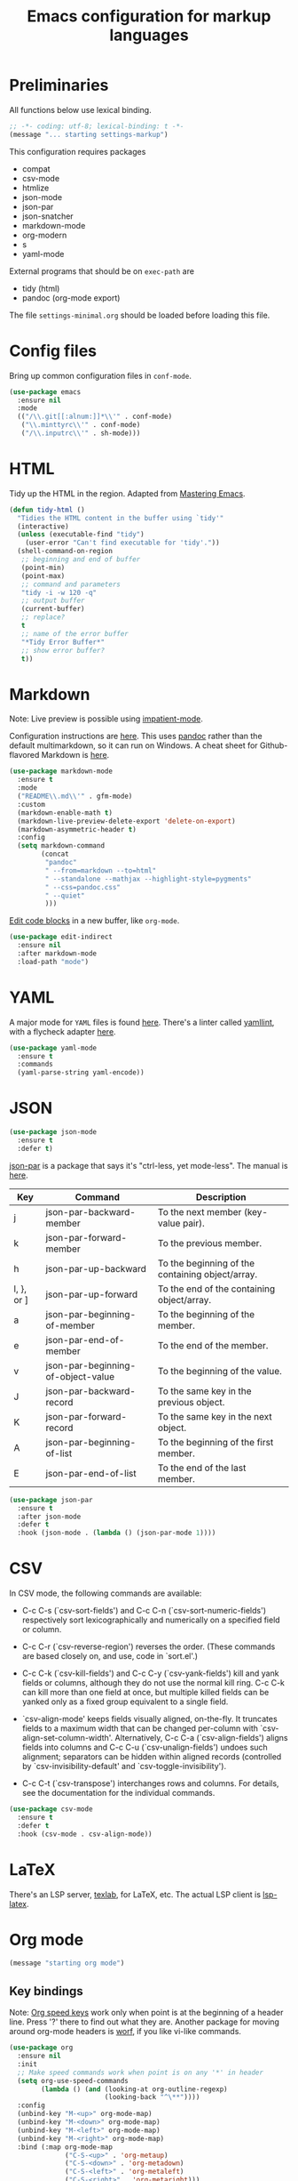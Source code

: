 #+TITLE: Emacs configuration for markup languages
#+STARTUP: overview indent

* Preliminaries

All functions below use lexical binding.
#+begin_src emacs-lisp
;; -*- coding: utf-8; lexical-binding: t -*-
(message "... starting settings-markup")
#+end_src

This configuration requires packages

  - compat
  - csv-mode
  - htmlize
  - json-mode
  - json-par
  - json-snatcher
  - markdown-mode
  - org-modern
  - s
  - yaml-mode

External programs that should be on =exec-path= are

  - tidy    (html)
  - pandoc  (org-mode export)

The file =settings-minimal.org= should be loaded before loading this
file.

* Config files

Bring up common configuration files in =conf-mode=.
#+begin_src emacs-lisp
  (use-package emacs
    :ensure nil
    :mode
    (("/\\.git[[:alnum:]]*\\'" . conf-mode)
     ("\\.minttyrc\\'" . conf-mode)
     ("/\\.inputrc\\'" . sh-mode)))
#+end_src

* HTML

Tidy up the HTML in the region. Adapted from [[https://www.masteringemacs.org/article/executing-shell-commands-emacs][Mastering Emacs]].
#+begin_src emacs-lisp
  (defun tidy-html ()
    "Tidies the HTML content in the buffer using `tidy'"
    (interactive)
    (unless (executable-find "tidy")
      (user-error "Can't find executable for 'tidy'."))
    (shell-command-on-region
     ;; beginning and end of buffer
     (point-min)
     (point-max)
     ;; command and parameters
     "tidy -i -w 120 -q"
     ;; output buffer
     (current-buffer)
     ;; replace?
     t
     ;; name of the error buffer
     "*Tidy Error Buffer*"
     ;; show error buffer?
     t))
#+end_src

* Markdown

Note: Live preview is possible using [[https://stackoverflow.com/questions/36183071/how-can-i-preview-markdown-in-emacs-in-real-time][impatient-mode]].

Configuration instructions are [[https://jblevins.org/projects/markdown-mode/][here]]. This uses [[https://pandoc.org/][pandoc]] rather than the
default multimarkdown, so it can run on Windows. A cheat sheet for
Github-flavored Markdown is [[https://github.github.com/gfm/][here]].
#+begin_src emacs-lisp
  (use-package markdown-mode
    :ensure t
    :mode
    ("README\\.md\\'" . gfm-mode)
    :custom
    (markdown-enable-math t)
    (markdown-live-preview-delete-export 'delete-on-export)
    (markdown-asymmetric-header t)
    :config
    (setq markdown-command
          (concat
           "pandoc"
           " --from=markdown --to=html"
           " --standalone --mathjax --highlight-style=pygments"
           " --css=pandoc.css"
           " --quiet"
           )))
#+end_src

[[https://github.com/Fanael/edit-indirect/][Edit code blocks]] in a new buffer, like =org-mode=.
#+begin_src emacs-lisp
  (use-package edit-indirect
    :ensure nil
    :after markdown-mode
    :load-path "mode")
#+end_src

* YAML

A major mode for =YAML= files is found [[https://github.com/yoshiki/yaml-mode/blob/master/yaml-mode.el][here]]. There's a linter called
[[https://github.com/adrienverge/yamllint][yamllint]], with a flycheck adapter [[https://github.com/krzysztof-magosa/flycheck-yamllint][here]].
#+begin_src emacs-lisp
  (use-package yaml-mode
    :ensure t
    :commands
    (yaml-parse-string yaml-encode))
#+end_src

* JSON

#+begin_src emacs-lisp
  (use-package json-mode
    :ensure t
    :defer t)
#+end_src

  [[https://github.com/taku0/json-par][json-par]] is a package that says it's "ctrl-less, yet mode-less". The
  manual is [[https://www.tatapa.org/~takuo/json-par/manual.html][here]].

  | Key        | Command                            | Description                                      |
  |------------+------------------------------------+--------------------------------------------------|
  | j          | json-par-backward-member           | To the next member (key-value pair).             |
  | k          | json-par-forward-member            | To the previous member.                          |
  | h          | json-par-up-backward               | To the beginning of the containing object/array. |
  | l, }, or ] | json-par-up-forward                | To the end of the containing object/array.       |
  | a          | json-par-beginning-of-member       | To the beginning of the member.                  |
  | e          | json-par-end-of-member             | To the end of the member.                        |
  | v          | json-par-beginning-of-object-value | To the beginning of the value.                   |
  | J          | json-par-backward-record           | To the same key in the previous object.          |
  | K          | json-par-forward-record            | To the same key in the next object.              |
  | A          | json-par-beginning-of-list         | To the beginning of the first member.            |
  | E          | json-par-end-of-list               | To the end of the last member.                   |

#+begin_src emacs-lisp
  (use-package json-par
    :ensure t
    :after json-mode
    :defer t
    :hook (json-mode . (lambda () (json-par-mode 1))))
#+end_src

* CSV

In CSV mode, the following commands are available:

- C-c C-s (`csv-sort-fields') and C-c C-n (`csv-sort-numeric-fields')
  respectively sort lexicographically and numerically on a
  specified field or column.

- C-c C-r (`csv-reverse-region') reverses the order.  (These
  commands are based closely on, and use, code in `sort.el'.)

- C-c C-k (`csv-kill-fields') and C-c C-y (`csv-yank-fields') kill
  and yank fields or columns, although they do not use the normal
  kill ring.  C-c C-k can kill more than one field at once, but
  multiple killed fields can be yanked only as a fixed group
  equivalent to a single field.

- `csv-align-mode' keeps fields visually aligned, on-the-fly.
  It truncates fields to a maximum width that can be changed per-column
  with `csv-align-set-column-width'.
  Alternatively, C-c C-a (`csv-align-fields') aligns fields into columns
  and C-c C-u (`csv-unalign-fields') undoes such alignment;
  separators can be hidden within aligned records (controlled by
  `csv-invisibility-default' and `csv-toggle-invisibility').

- C-c C-t (`csv-transpose') interchanges rows and columns.  For
  details, see the documentation for the individual commands.

#+begin_src emacs-lisp
  (use-package csv-mode
    :ensure t
    :defer t
    :hook (csv-mode . csv-align-mode))
#+end_src

* LaTeX

There's an LSP server, [[https://github.com/latex-lsp/texlab][texlab]], for LaTeX, etc. The actual LSP client
is [[https://github.com/ROCKTAKEY/lsp-latex][lsp-latex]].

* Org mode

#+begin_src emacs-lisp
(message "starting org mode")
#+end_src

** Key bindings

Note: [[https://www.reddit.com/r/orgmode/comments/ded3g8/orgmode_without_arrow_keysany_actual_better/][Org speed keys]] work only when point is at the beginning of a
header line. Press '?' there to find out what they are. Another
package for moving around org-mode headers is [[http://oremacs.com/worf/README.html][worf]], if you like
vi-like commands.

#+begin_src emacs-lisp
  (use-package org
    :ensure nil
    :init
    ;; Make speed commands work when point is on any '*' in header
    (setq org-use-speed-commands
          (lambda () (and (looking-at org-outline-regexp)
                          (looking-back "^\**"))))
    :config
    (unbind-key "M-<up>" org-mode-map)
    (unbind-key "M-<down>" org-mode-map)
    (unbind-key "M-<left>" org-mode-map)
    (unbind-key "M-<right>" org-mode-map)
    :bind (:map org-mode-map
                ("C-S-<up>" . 'org-metaup)
                ("C-S-<down>" . 'org-metadown)
                ("C-S-<left>" . 'org-metaleft)
                ("C-S-<right>" . 'org-metaright)))
#+end_src

*** Function to check folding status

Check whether current item is folded, from [[https://emacs.stackexchange.com/questions/26827/test-whether-org-mode-heading-or-list-is-folded][here]].
#+begin_src emacs-lisp
  (defun my-org-get-folded-state ()
    "Determine whether point is at a folded heading or list item.
Returns one of symbols `not-at-node', `empty-node', `folded',
or `not-folded'."
    (cond
     ((not (or (org-at-item-p) (org-at-heading-p)))
      ;; (message "not at node (neither heading nor list item)")
      'not-at-node)
     ((org-before-first-heading-p)
      ;; (message "not at node (neither heading nor list item)")
      'not-at-node)
     (t
      (let (eoh eol eos has-children children-skipped struct)
        ;; First, determine end of headline (EOH), end of subtree or item
        ;; (EOS), and if item or heading has children (HAS-CHILDREN).
        (save-excursion
          (if (org-at-item-p)
              (progn
                (beginning-of-line)
                (setq struct (org-list-struct))
                (setq eoh (point-at-eol))
                (setq eos (org-list-get-item-end-before-blank (point) struct))
                (setq has-children (org-list-has-child-p (point) struct)))
            (org-back-to-heading)
            (setq eoh (save-excursion (outline-end-of-heading) (point)))
            (setq eos (save-excursion (org-end-of-subtree t t)
                                      (when (bolp) (backward-char)) (point)))
            (setq has-children
                  (or (save-excursion
                        (let ((level (funcall outline-level)))
                          (outline-next-heading)
                          (and (org-at-heading-p t)
                               (> (funcall outline-level) level))))
                      (save-excursion
                        (org-list-search-forward (org-item-beginning-re) eos t)))))
          ;; Determine end invisible part of buffer (EOL)
          (beginning-of-line 2)
          (while (and (not (eobp)) ;; this is like `next-line'
                      (get-char-property (1- (point)) 'invisible))
            (goto-char (next-single-char-property-change (point) 'invisible))
            (and (eolp) (beginning-of-line 2)))
          (setq eol (point)))
        (cond
         ((= eos eoh)
          ;; (message "empty node")
          'empty-node)
         ((or (>= eol eos)
              (not (string-match "\\S-" (buffer-substring eol eos))))
          ;; (message "folded")
          'folded)
         (t
          ;; (message "not folded")
          'not-folded))))))
#+end_src

*** Shorter function to check folding status

#+begin_src emacs-lisp
  (defun my-org-folded-p ()
    "Returns non-nil if point is on a folded headline or plain list
  item."
    (and (or (org-at-heading-p)
             (org-at-item-p))
         (invisible-p (point-at-eol))))
#+end_src

** Appearance

Note: More customization can be found in the blog post [[https://zzamboni.org/post/beautifying-org-mode-in-emacs/][Beautifying Org Mode in Emacs]].
Note: =org-modern= ignores =org-bullets= and friends, substituting its own bullets.

Make various elements of an org-mode document look nicer ([[https://github.com/minad/org-modern][org-modern]]).
#+begin_src emacs-lisp
  (use-package org-modern
    :ensure t
    :after org
    :custom
    (org-modern-star '("◉" "○" "●" "‣"))
    (org-modern-hide-stars nil)		; adds extra indentation
    (org-modern-table nil)
    :hook
    (org-mode . org-modern-mode)
    (org-agenda-finalize . org-modern-agenda))
#+end_src

Hide markers for italics, bold, etc.
#+begin_src emacs-lisp
  (use-package org
    :ensure nil
    :custom
    (org-hide-emphasis-markers t))
#+end_src

** Refile

See [[https://blog.aaronbieber.com/2017/03/19/organizing-notes-with-refile.html][Organizing Notes with Refile]].

** Shortcuts

Note: =org= motion commands are [[https://orgmode.org/org.html#Motion][here]].

Type "<el" and hit tab to get a source block ([[https://github.com/daviwil/emacs-from-scratch/blob/master/Emacs.org#structure-templates][emacs from scratch]]).
#+begin_src emacs-lisp
  (with-eval-after-load 'org
    ;; This is needed as of Org 9.2
    (require 'org-tempo)
    (add-to-list 'org-structure-template-alist '("sh" . "src shell :tangle no"))
    (add-to-list 'org-structure-template-alist '("el" . "src emacs-lisp"))
    (add-to-list 'org-structure-template-alist '("en" . "src emacs-lisp :tangel no"))
    (add-to-list 'org-structure-template-alist '("py" . "src python"))
    (add-to-list 'org-structure-template-alist '("rc" . "src restclient")))
#+end_src

** LaTeX

Note: An extensive configuration for AUCTeX is [[https://sqrtminusone.xyz/configs/emacs/#latex][here]].

#+begin_src emacs-lisp :tangle no
  (add-hook 'org-mode-hook #'turn-on-org-cdlatex)
  (setq org-highlight-latex-and-related '(latex))
#+end_src

** Exporting

Required for [[https://github.com/hniksic/emacs-htmlize][highlighting source code]] in exported HTML.
#+begin_src emacs-lisp
  (use-package htmlize
    :ensure t)
#+end_src

Export using Tufte's CSS: code [[https://github.com/Zilong-Li/org-tufte][here]].
#+begin_src emacs-lisp
  (use-package s
    :ensure t)
  (use-package org-tufte
    :ensure nil
    :config
      (require 'org-tufte)
      (setq org-tufte-htmlize-code t
            org-tufte-embed-images nil))
#+end_src

I don't know if this is needed for export with =pandoc=, but here it is.
#+begin_src emacs-lisp :tangle no
  (use-package ox-pandoc
    :ensure t
    :defer t)
#+end_src

** Blogging

Note: A possibly interesting setup using Hugo, [[https://andreyorst.gitlab.io/posts/2022-10-16-my-blogging-setup-with-emacs-and-org-mode/][here]].

** REST client

Execute REST API calls in src blocks. From [[https://gitlab.com/gSwag/emacs-configuration/-/blob/master/.emacs-config.org][here]]. Its repo is [[https://github.com/alf/ob-restclient.el][here]].
Uses [[https://github.com/pashky/restclient.el][restclient.el]] under the hood.
#+begin_src emacs-lisp :tangle no
  (use-package ob-restclient
    :ensure t
    :defer t
    :hook
    (org-mode . (lambda () (interactive)
                  (org-babel-do-load-languages
                   'org-babel-load-languages
                   '((restclient . t))))))
#+end_src

** Links

Maybe use [[help:org-link-make-description][org-link-make-description]] to generate a link when the user
types in something like 'help:function-name'. Point is at the end; the
function searches backward for a colon, sets the mark, then searches
backward again for white space, defining a region, etc.

[[yhttps://stackoverflow.com/questions/19772394/elisp-function-select-argument-from-list][Choosing]] from a list or a popup window.
#+begin_src emacs-lisp :tangle no
  (x-popup-menu
     (list '(50 50) (selected-frame)) ;; where to popup
     (list "Please choose"            ;; the menu itself
           (cons "" (mapcar (function (lambda (item) (cons item item)))
                    '("A" "B" "C")))))
#+end_src

If there is an active region, insert a help link.
#+begin_src emacs-lisp :tangle no
  (defun my-org-insert-help-link (beg end)
    ""
    (interactive "r")
    (if (null (use-region-p))
        (call-interactively #'org-insert-link)
      (let ((region (buffer-substring beg end)))
        (delete-region beg end)
        (insert (concat "[[help:" region "][" region "]]")))))
#+end_src

#+begin_src emacs-lisp
  (use-package org
    :ensure nil
    :bind (("C-c C-l" . my-org-insert-help-link)))
#+end_src

** Junkyard

Note: [[https://github.com/rksm/org-ai][org-ai]] is yet another emacs interface to ChatGPT, etc.

Note: org-mode does not respect =org-bullets-bullet-list=. +Don't know why not.+
The ~org-modern~ package steals this functionality.

Use Unicode characters for bullets ([[https://github.com/sabof/org-bullets][org-bullets]]), including bullets in lists.
#+begin_src emacs-lisp :tangle no
  (use-package org-bullets
    :ensure nil
    :load-path "mode"
    :after org
    :config
    (add-hook 'org-mode-hook (lambda () (org-bullets-mode 1))))
  ;;    :hook org-mode)
#+end_src

Tried this package, too. =org= just refuses to show my bullets rather
than the defaults.
 #+begin_src emacs-lisp :tangle no
   (use-package org-superstar
     :ensure t
     :config
     (setq org-superstar-headline-bullets-list '("◉" "○" "●" "‣"))
     (add-hook 'org-mode-hook (lambda () (org-superstar-mode 1))))
#+end_src

Handle indentation correctly ([[https://github.com/jdtsmith/org-modern-indent][org-modern-indent]]).
#+begin_src emacs-lisp :tangle no
  (use-package org-modern-indent
    :ensure nil
    :after org
    :load-path "lisp"
    :config ; add late to hook
    (add-hook 'org-mode-hook #'org-modern-indent-mode 90))
#+end_src

Github code is [[https://github.com/tj64/outline-magic][here]], but there's no documentation there. Requires more
configuration; right now it steals TAB and behaves badly.
#+begin_src emacs-lisp :tangle no
  (use-package outline-magic
    :ensure t
    :demand
    :after outline
    :bind (:map outline-minor-mode-map
                ("C-<tab>" . outline-cycle)))
#+end_src
